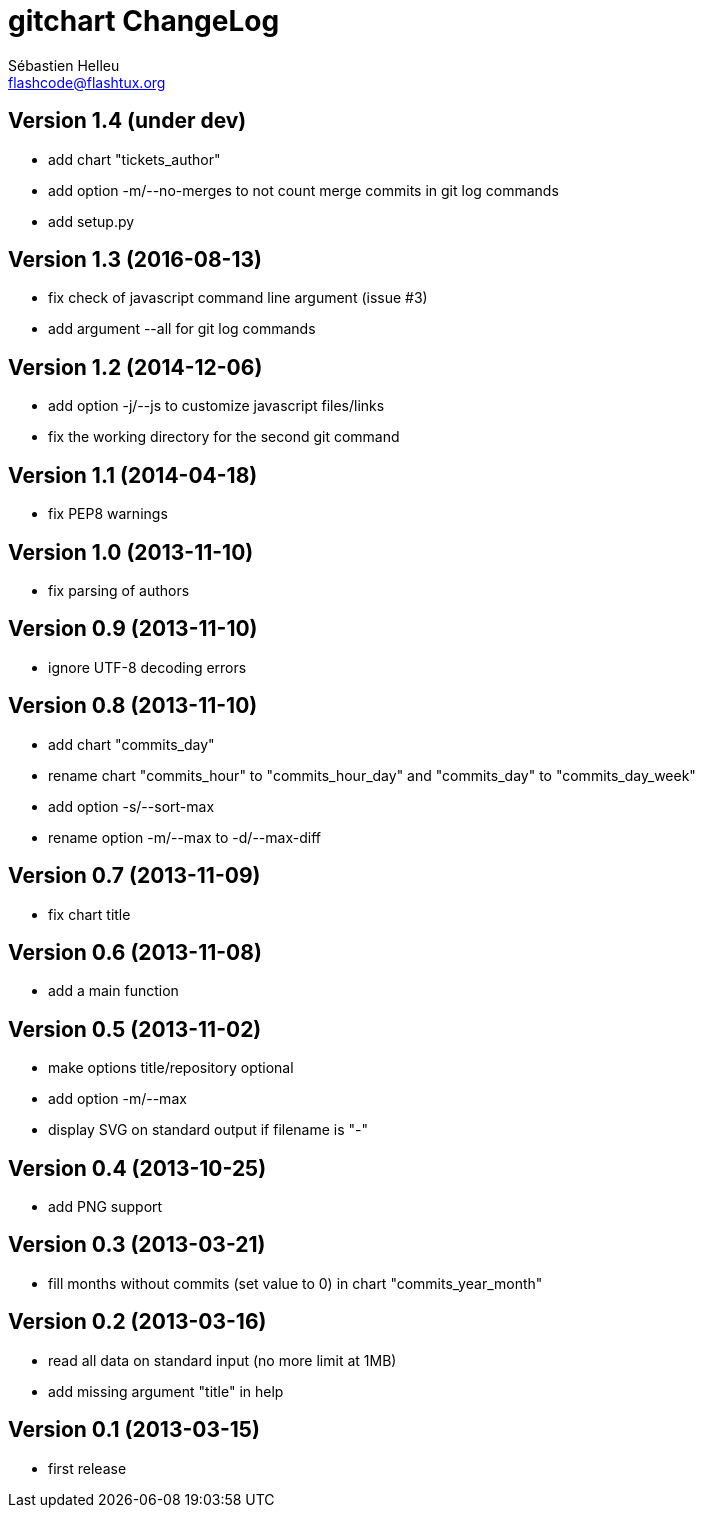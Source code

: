 = gitchart ChangeLog
:author: Sébastien Helleu
:email: flashcode@flashtux.org
:lang: en


== Version 1.4 (under dev)

* add chart "tickets_author"
* add option -m/--no-merges to not count merge commits in git log commands
* add setup.py

== Version 1.3 (2016-08-13)

* fix check of javascript command line argument (issue #3)
* add argument --all for git log commands

== Version 1.2 (2014-12-06)

* add option -j/--js to customize javascript files/links
* fix the working directory for the second git command

== Version 1.1 (2014-04-18)

* fix PEP8 warnings

== Version 1.0 (2013-11-10)

* fix parsing of authors

== Version 0.9 (2013-11-10)

* ignore UTF-8 decoding errors

== Version 0.8 (2013-11-10)

* add chart "commits_day"
* rename chart "commits_hour" to "commits_hour_day" and "commits_day" to "commits_day_week"
* add option -s/--sort-max
* rename option -m/--max to -d/--max-diff

== Version 0.7 (2013-11-09)

* fix chart title

== Version 0.6 (2013-11-08)

* add a main function

== Version 0.5 (2013-11-02)

* make options title/repository optional
* add option -m/--max
* display SVG on standard output if filename is "-"

== Version 0.4 (2013-10-25)

* add PNG support

== Version 0.3 (2013-03-21)

* fill months without commits (set value to 0) in chart "commits_year_month"

== Version 0.2 (2013-03-16)

* read all data on standard input (no more limit at 1MB)
* add missing argument "title" in help

== Version 0.1 (2013-03-15)

* first release
